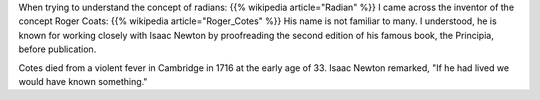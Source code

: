 .. title: Radians and Roger Coats
.. slug: radians-and-roger-coats
.. date: 2018-02-17 13:23:54 UTC-08:00
.. tags: maths
.. category:
.. link:
.. description:
.. type: text

When trying to understand the concept of radians: {{% wikipedia article="Radian" %}}
I came across the inventor of the concept Roger Coats: {{% wikipedia article="Roger_Cotes" %}}
His name is not familiar to many. I understood, he is known for working closely with Isaac Newton by proofreading the
second edition of his famous book, the Principia, before publication.

Cotes died from a violent fever in Cambridge in 1716 at the early age of 33. Isaac Newton remarked, "If he had lived we would have known something."
